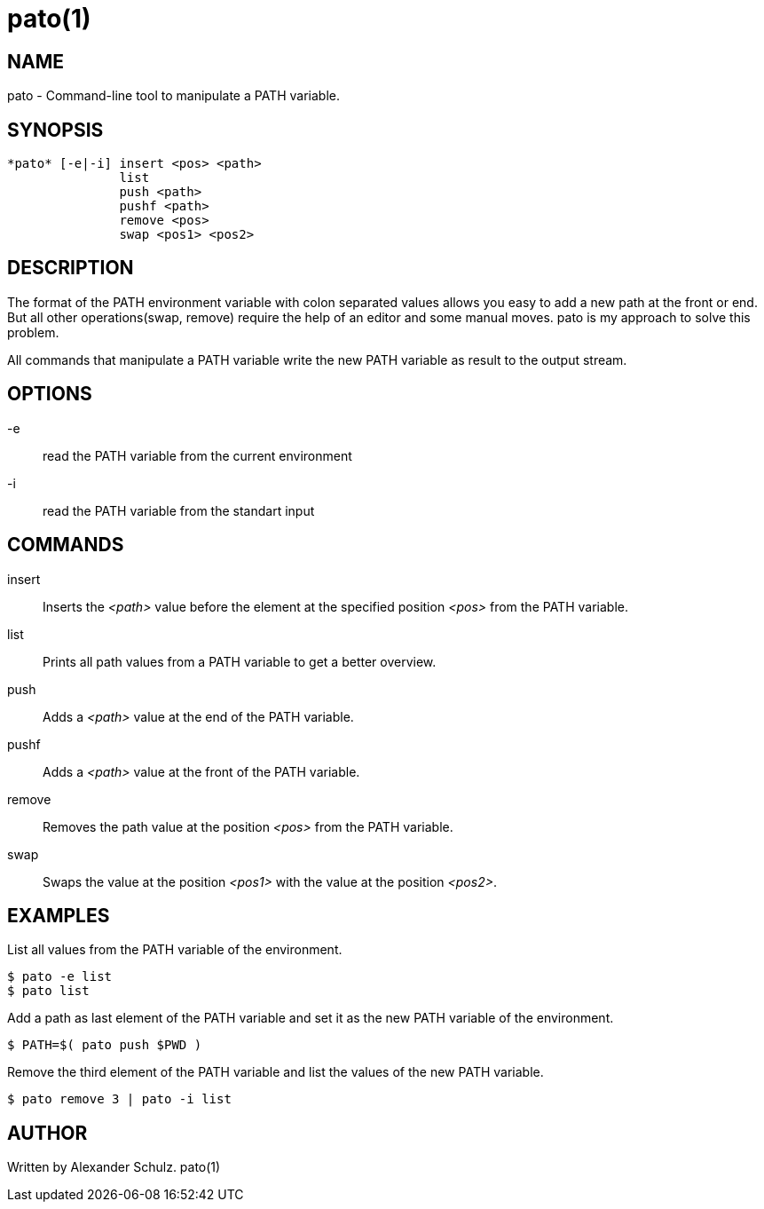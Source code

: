 
= pato(1)

== NAME

pato - Command-line tool to manipulate a PATH variable.

== SYNOPSIS

----
*pato* [-e|-i] insert <pos> <path>
               list
               push <path>
               pushf <path>
               remove <pos>
               swap <pos1> <pos2>
----

== DESCRIPTION

The format of the PATH environment variable with colon separated values allows you easy to add a new path at the front or end.
But all other operations(swap, remove) require the help of an editor and some manual moves.
pato is my approach to solve this problem.

All commands that manipulate a PATH variable write the new PATH variable as result to the output stream.

== OPTIONS

-e::
read the PATH variable from the current environment

-i::
read the PATH variable from the standart input

== COMMANDS

insert::
Inserts the _<path>_ value before the element at the specified position _<pos>_ from the PATH variable.

list::
Prints all path values from a PATH variable to get a better overview.

push::
Adds a _<path>_ value at the end of the PATH variable.

pushf::
Adds a _<path>_ value at the front of the PATH variable.

remove::
Removes the path value at the position _<pos>_ from the PATH variable.

swap::
Swaps the value at the position _<pos1>_ with the value at the position _<pos2>_.

== EXAMPLES

List all values from the PATH variable of the environment.
----
$ pato -e list
$ pato list
----

Add a path as last element of the PATH variable and set it as the new PATH variable of the environment.
----
$ PATH=$( pato push $PWD )
----

Remove the third element of the PATH variable and list the values of the new PATH variable.
----
$ pato remove 3 | pato -i list
----

== AUTHOR

Written by Alexander Schulz.
 pato(1)
